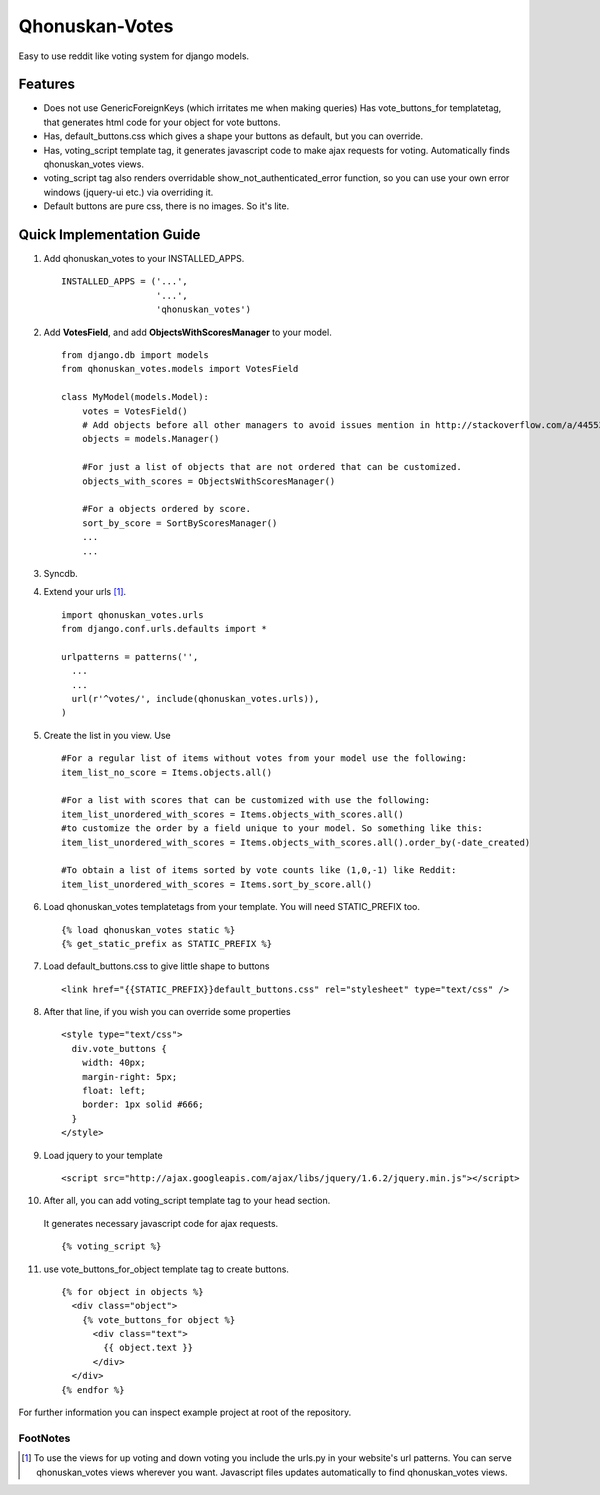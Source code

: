 ===============
Qhonuskan-Votes
===============

Easy to use reddit like voting system for django models.

Features
--------

*  Does not use GenericForeignKeys (which irritates me when making queries)
   Has vote_buttons_for templatetag, that generates html code for your object
   for vote buttons.

*  Has, default_buttons.css which gives a shape your buttons as default, but
   you can override.

*  Has, voting_script template tag, it generates javascript code to make
   ajax requests for voting. Automatically finds qhonuskan_votes views.

*  voting_script tag also renders overridable show_not_authenticated_error
   function, so you can use your own error windows (jquery-ui etc.) via
   overriding it.

*  Default buttons are pure css, there is no images. So it's lite.

Quick Implementation Guide
--------------------------

1. Add qhonuskan_votes to your INSTALLED_APPS.

   ::

     INSTALLED_APPS = ('...',
                       '...',
                       'qhonuskan_votes')


2. Add **VotesField**, and add **ObjectsWithScoresManager** to your model.

   ::

     from django.db import models
     from qhonuskan_votes.models import VotesField
      
     class MyModel(models.Model):
         votes = VotesField()
	 # Add objects before all other managers to avoid issues mention in http://stackoverflow.com/a/4455374/1462141
	 objects = models.Manager()
	 
	 #For just a list of objects that are not ordered that can be customized.
         objects_with_scores = ObjectsWithScoresManager()
	 
	 #For a objects ordered by score.
	 sort_by_score = SortByScoresManager()
         ...
         ...

3. Syncdb.
4. Extend your urls [#]_. 
   ::

     import qhonuskan_votes.urls
     from django.conf.urls.defaults import *

     urlpatterns = patterns('',
       ...
       ...
       url(r'^votes/', include(qhonuskan_votes.urls)),
     )

5. Create the list in you view. Use 

   ::

     #For a regular list of items without votes from your model use the following:
     item_list_no_score = Items.objects.all()

     #For a list with scores that can be customized with use the following:
     item_list_unordered_with_scores = Items.objects_with_scores.all()
     #to customize the order by a field unique to your model. So something like this:
     item_list_unordered_with_scores = Items.objects_with_scores.all().order_by(-date_created)

     #To obtain a list of items sorted by vote counts like (1,0,-1) like Reddit:
     item_list_unordered_with_scores = Items.sort_by_score.all()


6. Load qhonuskan_votes templatetags from your template. You will need STATIC_PREFIX too.

   ::

     {% load qhonuskan_votes static %}
     {% get_static_prefix as STATIC_PREFIX %}


7. Load default_buttons.css to give little shape to buttons

   ::

     <link href="{{STATIC_PREFIX}}default_buttons.css" rel="stylesheet" type="text/css" />

8. After that line, if you wish you can override some properties

   ::

     <style type="text/css">
       div.vote_buttons {
         width: 40px;
         margin-right: 5px;
         float: left;
         border: 1px solid #666;
       }
     </style>

9. Load jquery to your template

   ::

     <script src="http://ajax.googleapis.com/ajax/libs/jquery/1.6.2/jquery.min.js"></script>

10. After all, you can add voting_script template tag to your head section.
   It generates necessary javascript code for ajax requests.

   ::

     {% voting_script %}

11. use vote_buttons_for_object template tag to create buttons.

    ::

      {% for object in objects %}
        <div class="object">
          {% vote_buttons_for object %}
            <div class="text">
              {{ object.text }}
            </div>
        </div>
      {% endfor %}

For further information you can inspect example project at root of the repository.

FootNotes
~~~~~~~~~~
.. [#] To use the views for up voting and down voting you include the urls.py in your
       website's url patterns. You can serve qhonuskan_votes views wherever you
       want. Javascript files updates automatically to find qhonuskan_votes views.

